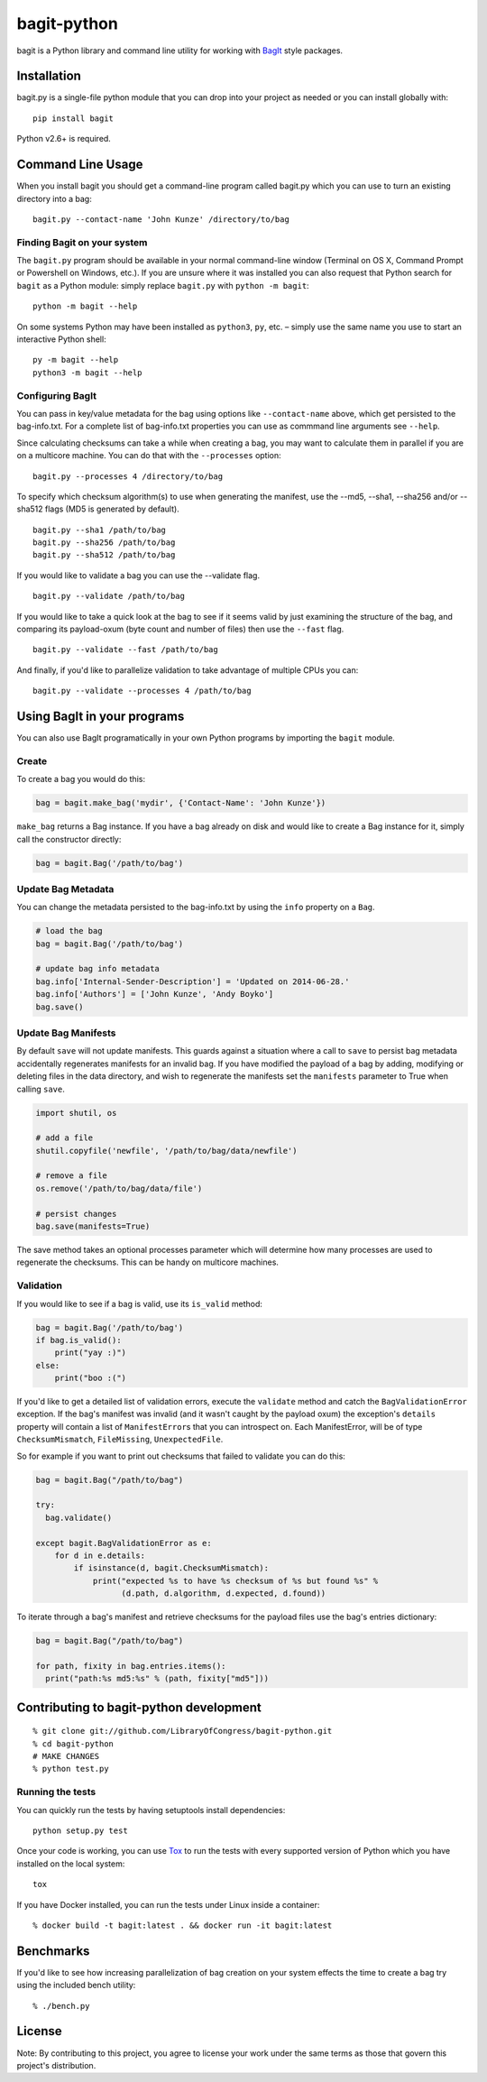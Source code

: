 bagit-python
============

|Build Status| |Coverage Status|

bagit is a Python library and command line utility for working with
`BagIt <http://purl.org/net/bagit>`__ style packages.

Installation
------------

bagit.py is a single-file python module that you can drop into your
project as needed or you can install globally with:

::

    pip install bagit

Python v2.6+ is required.

Command Line Usage
------------------

When you install bagit you should get a command-line program called
bagit.py which you can use to turn an existing directory into a bag:

::

    bagit.py --contact-name 'John Kunze' /directory/to/bag

Finding Bagit on your system
~~~~~~~~~~~~~~~~~~~~~~~~~~~~

The ``bagit.py`` program should be available in your normal command-line
window (Terminal on OS X, Command Prompt or Powershell on Windows,
etc.). If you are unsure where it was installed you can also request
that Python search for ``bagit`` as a Python module: simply replace
``bagit.py`` with ``python -m bagit``:

::

    python -m bagit --help

On some systems Python may have been installed as ``python3``, ``py``,
etc. – simply use the same name you use to start an interactive Python
shell:

::

    py -m bagit --help
    python3 -m bagit --help

Configuring BagIt
~~~~~~~~~~~~~~~~~

You can pass in key/value metadata for the bag using options like
``--contact-name`` above, which get persisted to the bag-info.txt. For a
complete list of bag-info.txt properties you can use as commmand line
arguments see ``--help``.

Since calculating checksums can take a while when creating a bag, you
may want to calculate them in parallel if you are on a multicore
machine. You can do that with the ``--processes`` option:

::

    bagit.py --processes 4 /directory/to/bag

To specify which checksum algorithm(s) to use when generating the
manifest, use the --md5, --sha1, --sha256 and/or --sha512 flags (MD5 is
generated by default).

::

    bagit.py --sha1 /path/to/bag
    bagit.py --sha256 /path/to/bag
    bagit.py --sha512 /path/to/bag

If you would like to validate a bag you can use the --validate flag.

::

    bagit.py --validate /path/to/bag

If you would like to take a quick look at the bag to see if it seems
valid by just examining the structure of the bag, and comparing its
payload-oxum (byte count and number of files) then use the ``--fast``
flag.

::

    bagit.py --validate --fast /path/to/bag

And finally, if you'd like to parallelize validation to take advantage
of multiple CPUs you can:

::

    bagit.py --validate --processes 4 /path/to/bag

Using BagIt in your programs
----------------------------

You can also use BagIt programatically in your own Python programs by
importing the ``bagit`` module.

Create
~~~~~~

To create a bag you would do this:

.. code:: python

    bag = bagit.make_bag('mydir', {'Contact-Name': 'John Kunze'})

``make_bag`` returns a Bag instance. If you have a bag already on disk
and would like to create a Bag instance for it, simply call the
constructor directly:

.. code:: python

    bag = bagit.Bag('/path/to/bag')

Update Bag Metadata
~~~~~~~~~~~~~~~~~~~

You can change the metadata persisted to the bag-info.txt by using the
``info`` property on a ``Bag``.

.. code:: python

    # load the bag
    bag = bagit.Bag('/path/to/bag')

    # update bag info metadata
    bag.info['Internal-Sender-Description'] = 'Updated on 2014-06-28.'
    bag.info['Authors'] = ['John Kunze', 'Andy Boyko']
    bag.save()

Update Bag Manifests
~~~~~~~~~~~~~~~~~~~~

By default ``save`` will not update manifests. This guards against a
situation where a call to ``save`` to persist bag metadata accidentally
regenerates manifests for an invalid bag. If you have modified the
payload of a bag by adding, modifying or deleting files in the data
directory, and wish to regenerate the manifests set the ``manifests``
parameter to True when calling ``save``.

.. code:: python


    import shutil, os

    # add a file
    shutil.copyfile('newfile', '/path/to/bag/data/newfile')

    # remove a file
    os.remove('/path/to/bag/data/file')

    # persist changes
    bag.save(manifests=True)

The save method takes an optional processes parameter which will
determine how many processes are used to regenerate the checksums. This
can be handy on multicore machines.

Validation
~~~~~~~~~~

If you would like to see if a bag is valid, use its ``is_valid`` method:

.. code:: python

    bag = bagit.Bag('/path/to/bag')
    if bag.is_valid():
        print("yay :)")
    else:
        print("boo :(")

If you'd like to get a detailed list of validation errors, execute the
``validate`` method and catch the ``BagValidationError`` exception. If
the bag's manifest was invalid (and it wasn't caught by the payload
oxum) the exception's ``details`` property will contain a list of
``ManifestError``\ s that you can introspect on. Each ManifestError,
will be of type ``ChecksumMismatch``, ``FileMissing``,
``UnexpectedFile``.

So for example if you want to print out checksums that failed to
validate you can do this:

.. code:: python


    bag = bagit.Bag("/path/to/bag")

    try:
      bag.validate()

    except bagit.BagValidationError as e:
        for d in e.details:
            if isinstance(d, bagit.ChecksumMismatch):
                print("expected %s to have %s checksum of %s but found %s" %
                      (d.path, d.algorithm, d.expected, d.found))

To iterate through a bag's manifest and retrieve checksums for the
payload files use the bag's entries dictionary:

.. code:: python

    bag = bagit.Bag("/path/to/bag")

    for path, fixity in bag.entries.items():
      print("path:%s md5:%s" % (path, fixity["md5"]))

Contributing to bagit-python development
----------------------------------------

::

    % git clone git://github.com/LibraryOfCongress/bagit-python.git
    % cd bagit-python
    # MAKE CHANGES
    % python test.py

Running the tests
~~~~~~~~~~~~~~~~~

You can quickly run the tests by having setuptools install dependencies:

::

    python setup.py test

Once your code is working, you can use
`Tox <https://tox.readthedocs.io/>`__ to run the tests with every
supported version of Python which you have installed on the local
system:

::

    tox

If you have Docker installed, you can run the tests under Linux inside a
container:

::

    % docker build -t bagit:latest . && docker run -it bagit:latest

Benchmarks
----------

If you'd like to see how increasing parallelization of bag creation on
your system effects the time to create a bag try using the included
bench utility:

::

    % ./bench.py

License
-------

|cc0|

Note: By contributing to this project, you agree to license your work
under the same terms as those that govern this project's distribution.

.. |Build Status| image:: https://travis-ci.org/LibraryOfCongress/bagit-python.svg
   :target: http://travis-ci.org/LibraryOfCongress/bagit-python
.. |Coverage Status| image:: https://coveralls.io/repos/github/LibraryOfCongress/bagit-python/badge.svg?branch=master
   :target: https://coveralls.io/github/LibraryOfCongress/bagit-python?branch=master
.. |cc0| image:: http://i.creativecommons.org/p/zero/1.0/88x31.png
   :target: http://creativecommons.org/publicdomain/zero/1.0/
